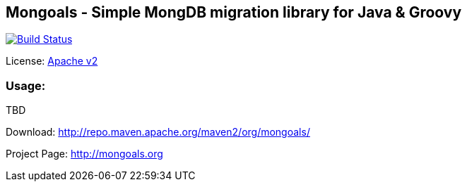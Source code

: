 == Mongoals - Simple MongDB migration library for Java & Groovy

[[img-build-status]]
image::https://travis-ci.org/eyforia/mongoals.svg?branch=master[Build Status, link="https://travis-ci.org/eyforia/mongoals"]

License: https://www.apache.org/licenses/LICENSE-2.0[Apache v2]

=== Usage:
TBD

Download: http://repo.maven.apache.org/maven2/org/mongoals/

Project Page: http://mongoals.org
